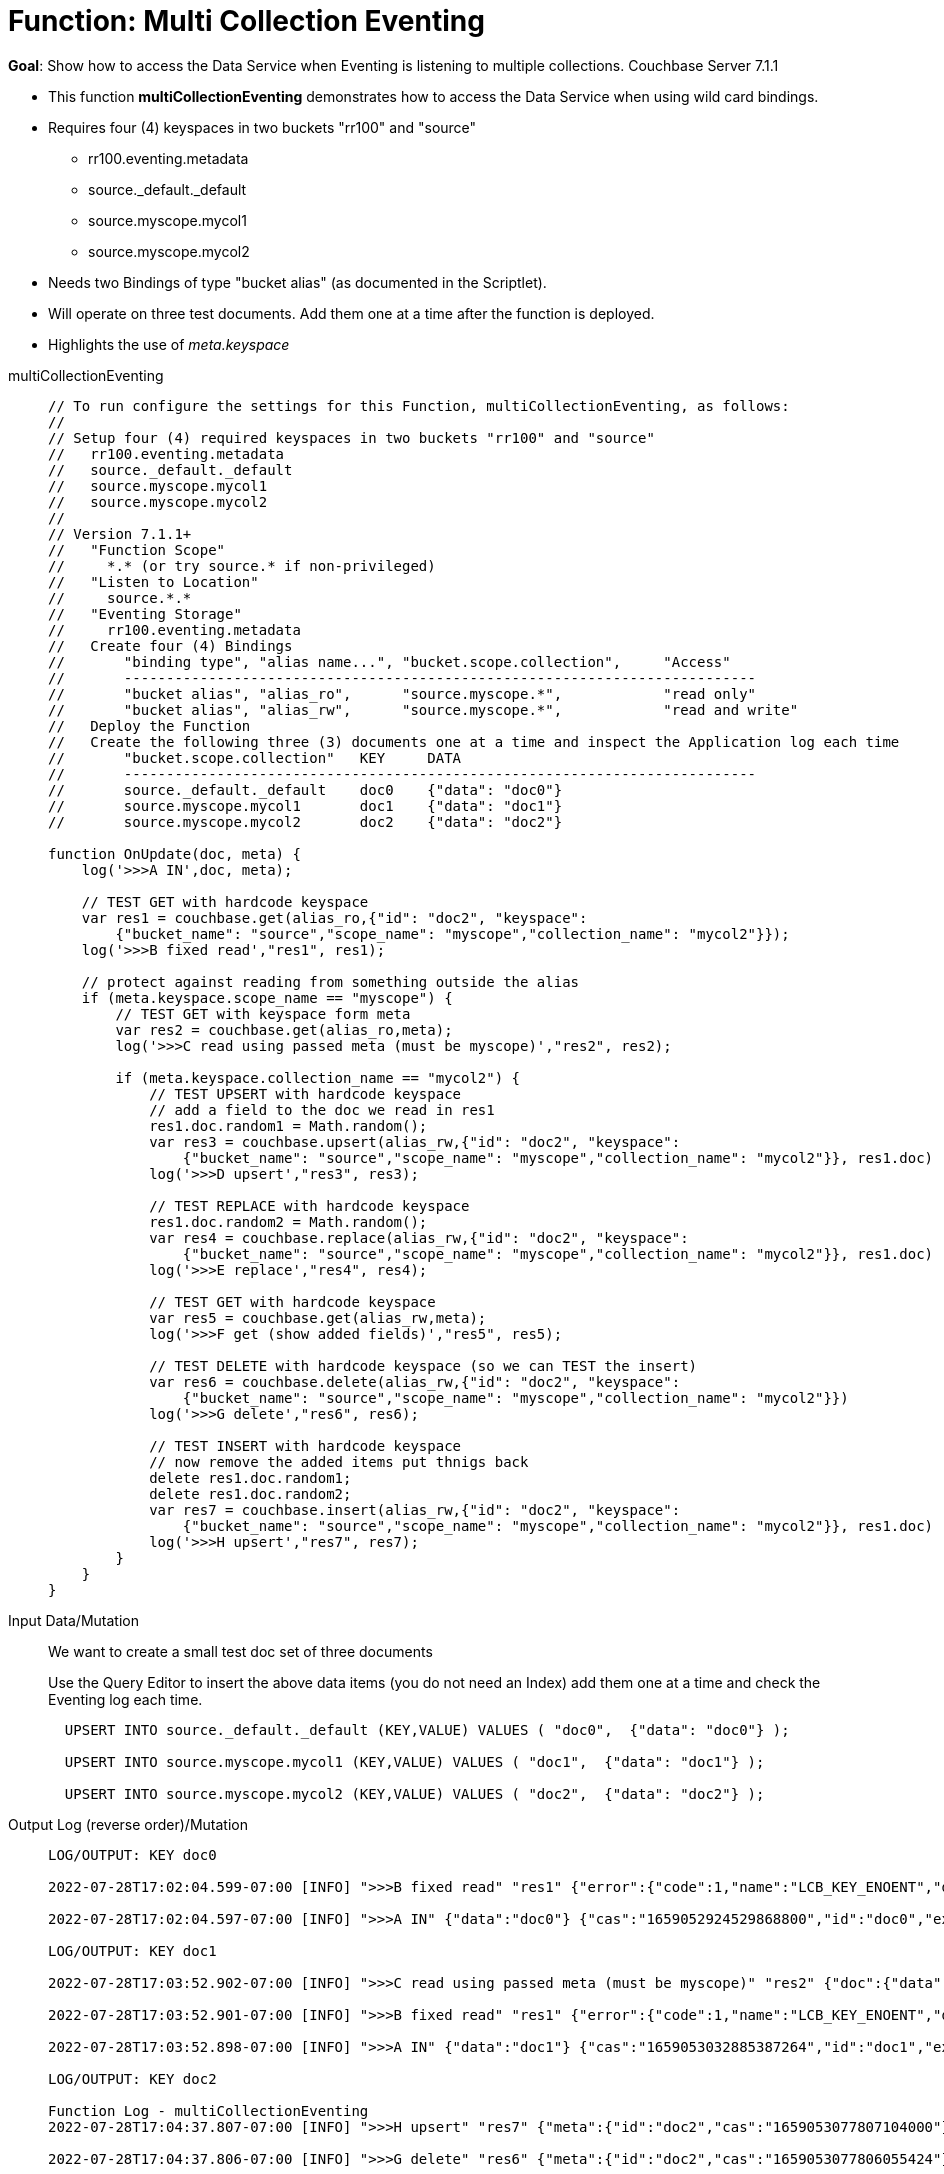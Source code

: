 = Function: Multi Collection Eventing
:description: pass:q[Show how to access the Data Service when Eventing is listening to multiple collections.]
:page-edition: Enterprise Edition
:tabs:

*Goal*: {description} [.status]#Couchbase Server 7.1.1#

* This function *multiCollectionEventing* demonstrates how to access the Data Service when using wild card bindings.  
* Requires four (4) keyspaces in two buckets "rr100" and "source"
** rr100.eventing.metadata
** source._default._default
** source.myscope.mycol1
** source.myscope.mycol2
* Needs two Bindings of type "bucket alias" (as documented in the Scriptlet).
* Will operate on three test documents.  Add them one at a time after the function is deployed.
* Highlights the use of _meta.keyspace_

[{tabs}] 
====
multiCollectionEventing::
+
--
----
// To run configure the settings for this Function, multiCollectionEventing, as follows:
//
// Setup four (4) required keyspaces in two buckets "rr100" and "source"
//   rr100.eventing.metadata
//   source._default._default
//   source.myscope.mycol1
//   source.myscope.mycol2
//
// Version 7.1.1+
//   "Function Scope"
//     *.* (or try source.* if non-privileged)
//   "Listen to Location"
//     source.*.*
//   "Eventing Storage"
//     rr100.eventing.metadata
//   Create four (4) Bindings
//       "binding type", "alias name...", "bucket.scope.collection",     "Access"
//       ---------------------------------------------------------------------------
//       "bucket alias", "alias_ro",      "source.myscope.*",            "read only"
//       "bucket alias", "alias_rw",      "source.myscope.*",            "read and write"
//   Deploy the Function
//   Create the following three (3) documents one at a time and inspect the Application log each time
//       "bucket.scope.collection"   KEY     DATA 
//       ---------------------------------------------------------------------------
//       source._default._default    doc0    {"data": "doc0"} 
//       source.myscope.mycol1       doc1    {"data": "doc1"}
//       source.myscope.mycol2       doc2    {"data": "doc2"}

function OnUpdate(doc, meta) { 
    log('>>>A IN',doc, meta); 
    
    // TEST GET with hardcode keyspace
    var res1 = couchbase.get(alias_ro,{"id": "doc2", "keyspace": 
        {"bucket_name": "source","scope_name": "myscope","collection_name": "mycol2"}});
    log('>>>B fixed read',"res1", res1); 
    
    // protect against reading from something outside the alias
    if (meta.keyspace.scope_name == "myscope") {
        // TEST GET with keyspace form meta
        var res2 = couchbase.get(alias_ro,meta);
        log('>>>C read using passed meta (must be myscope)',"res2", res2);
        
        if (meta.keyspace.collection_name == "mycol2") {
            // TEST UPSERT with hardcode keyspace
            // add a field to the doc we read in res1
            res1.doc.random1 = Math.random();
            var res3 = couchbase.upsert(alias_rw,{"id": "doc2", "keyspace": 
                {"bucket_name": "source","scope_name": "myscope","collection_name": "mycol2"}}, res1.doc)
            log('>>>D upsert',"res3", res3);
            
            // TEST REPLACE with hardcode keyspace
            res1.doc.random2 = Math.random();
            var res4 = couchbase.replace(alias_rw,{"id": "doc2", "keyspace": 
                {"bucket_name": "source","scope_name": "myscope","collection_name": "mycol2"}}, res1.doc)
            log('>>>E replace',"res4", res4);   
            
            // TEST GET with hardcode keyspace
            var res5 = couchbase.get(alias_rw,meta);
            log('>>>F get (show added fields)',"res5", res5);
        
            // TEST DELETE with hardcode keyspace (so we can TEST the insert)
            var res6 = couchbase.delete(alias_rw,{"id": "doc2", "keyspace": 
                {"bucket_name": "source","scope_name": "myscope","collection_name": "mycol2"}})
            log('>>>G delete',"res6", res6);
            
            // TEST INSERT with hardcode keyspace
            // now remove the added items put thnigs back
            delete res1.doc.random1;
            delete res1.doc.random2;
            var res7 = couchbase.insert(alias_rw,{"id": "doc2", "keyspace": 
                {"bucket_name": "source","scope_name": "myscope","collection_name": "mycol2"}}, res1.doc)
            log('>>>H upsert',"res7", res7);
        }
    }
}
----
--

Input Data/Mutation::
+
--

We want to create a small test doc set of three documents

Use the Query Editor to insert the above data items (you do not need an Index) add them one at a time and check the Eventing log each time.

[source,n1ql]
----
  UPSERT INTO source._default._default (KEY,VALUE) VALUES ( "doc0",  {"data": "doc0"} );
  
  UPSERT INTO source.myscope.mycol1 (KEY,VALUE) VALUES ( "doc1",  {"data": "doc1"} );
  
  UPSERT INTO source.myscope.mycol2 (KEY,VALUE) VALUES ( "doc2",  {"data": "doc2"} );
----
--

Output Log (reverse order)/Mutation::
+ 
-- 
[source,json]
----
LOG/OUTPUT: KEY doc0

2022-07-28T17:02:04.599-07:00 [INFO] ">>>B fixed read" "res1" {"error":{"code":1,"name":"LCB_KEY_ENOENT","desc":"The document key does not exist on the server","key_not_found":true},"success":false} 

2022-07-28T17:02:04.597-07:00 [INFO] ">>>A IN" {"data":"doc0"} {"cas":"1659052924529868800","id":"doc0","expiration":0,"flags":0,"vb":642,"seq":6,"datatype":"json","keyspace":{"bucket_name":"source","scope_name":"_default","collection_name":"_default"},"cid":0} 

LOG/OUTPUT: KEY doc1

2022-07-28T17:03:52.902-07:00 [INFO] ">>>C read using passed meta (must be myscope)" "res2" {"doc":{"data":"doc1"},"meta":{"id":"doc1","cas":"1659053032885387264","datatype":"json"},"success":true} 

2022-07-28T17:03:52.901-07:00 [INFO] ">>>B fixed read" "res1" {"error":{"code":1,"name":"LCB_KEY_ENOENT","desc":"The document key does not exist on the server","key_not_found":true},"success":false} 

2022-07-28T17:03:52.898-07:00 [INFO] ">>>A IN" {"data":"doc1"} {"cas":"1659053032885387264","id":"doc1","expiration":0,"flags":0,"vb":389,"seq":9,"datatype":"json","keyspace":{"bucket_name":"source","scope_name":"myscope","collection_name":"mycol1"},"cid":8} 

LOG/OUTPUT: KEY doc2

Function Log - multiCollectionEventing
2022-07-28T17:04:37.807-07:00 [INFO] ">>>H upsert" "res7" {"meta":{"id":"doc2","cas":"1659053077807104000"},"success":true} 

2022-07-28T17:04:37.806-07:00 [INFO] ">>>G delete" "res6" {"meta":{"id":"doc2","cas":"1659053077806055424"},"success":true} 

2022-07-28T17:04:37.805-07:00 [INFO] ">>>F get (show added fields)" "res5" {"doc":{"data":"doc2","random1":0.7875783578859457,"random2":0.47914947531399843},"meta":{"id":"doc2","cas":"1659053077803827200","datatype":"json"},"success":true} 

2022-07-28T17:04:37.804-07:00 [INFO] ">>>E replace" "res4" {"meta":{"id":"doc2","cas":"1659053077803827200"},"success":true} 

2022-07-28T17:04:37.803-07:00 [INFO] ">>>D upsert" "res3" {"meta":{"id":"doc2","cas":"1659053077802516480"},"success":true} 

2022-07-28T17:04:37.800-07:00 [INFO] ">>>C read using passed meta (must be myscope)" "res2" {"doc":{"data":"doc2"},"meta":{"id":"doc2","cas":"1659053077704474624","datatype":"json"},"success":true} 

2022-07-28T17:04:37.799-07:00 [INFO] ">>>B fixed read" "res1" {"doc":{"data":"doc2"},"meta":{"id":"doc2","cas":"1659053077704474624","datatype":"json"},"success":true} 

2022-07-28T17:04:37.797-07:00 [INFO] ">>>A IN" {"data":"doc2"} {"cas":"1659053077704474624","id":"doc2","expiration":0,"flags":0,"vb":140,"seq":38,"datatype":"json","keyspace":{"bucket_name":"source","scope_name":"myscope","collection_name":"mycol2"},"cid":9} 

----
--
====
